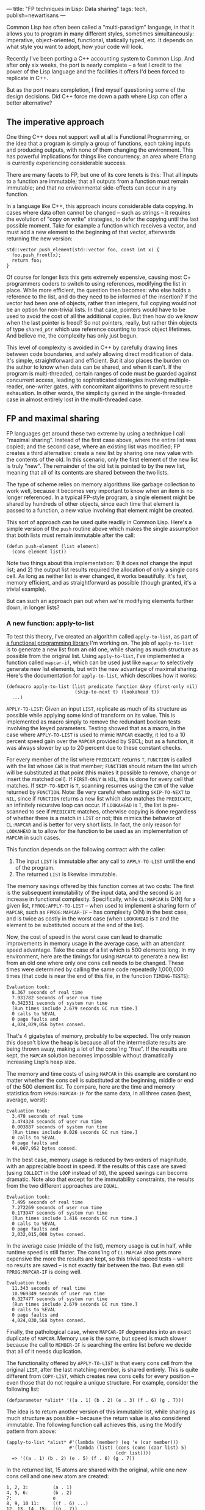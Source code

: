 ---
title: "FP techniques in Lisp: Data sharing"
tags: tech, publish=newartisans
---

Common Lisp has often been called a "multi-paradigm" language, in that
it allows you to program in many different styles, sometimes
simultaneously: imperative, object-oriented, functional, statically
typed, etc. It depends on what style you want to adopt, how your code
will look.

#+begin_html
  <!--more-->
#+end_html

Recently I've been porting a C++ accounting system to Common Lisp. And
after only six weeks, the port is nearly complete -- a feat I credit to
the power of the Lisp language and the facilities it offers I'd been
forced to replicate in C++.

But as the port nears completion, I find myself questioning some of the
design decisions. Did C++ force me down a path where Lisp can offer a
better alternative?

** The imperative approach
One thing C++ does not support well at all is Functional Programming, or
the idea that a program is simply a group of functions, each taking
inputs and producing outputs, with none of them changing the
environment. This has powerful implications for things like concurrency,
an area where Erlang is currently experiencing considerable success.

There are many facets to FP, but one of its core tenets is this: That
all inputs to a function are immutable; that all outputs from a function
must remain immutable; and that no environmental side-effects can occur
in any function.

In a language like C++, this approach incurs considerable data copying.
In cases where data often cannot be changed -- such as strings -- it
requires the evolution of "copy on write" strategies, to defer the
copying until the last possible moment. Take for example a function
which receives a vector, and must add a new element to the beginning of
that vector, afterwards returning the new version:

#+begin_example
std::vector push_element(std::vector foo, const int x) {
  foo.push_front(x);
  return foo;
}
#+end_example

Of course for longer lists this gets extremely expensive, causing most
C+ programmers coders to switch to using references, modifying the list
in place. While more efficient, the question then becomes: who else
holds a reference to the list, and do they need to be informed of the
insertion? If the vector had been one of objects, rather than integers,
full copying would not be an option for non-trivial lists. In that case,
pointers would have to be used to avoid the cost of all the additional
copies. But then how do we know when the last pointer is freed? So not
pointers, really, but rather thin objects of type =shared_ptr= which use
reference counting to track object lifetimes. And believe me, the
complexity has only just begun.

This level of complexity is avoided in C++ by carefully drawing lines
between code boundaries, and safely allowing direct modification of
data. It's simple, straightforward and efficient. But it also places the
burden on the author to know when data can be shared, and when it can't.
If the program is multi-threaded, certain ranges of code must be guarded
against concurrent access, leading to sophisticated strategies involving
multiple-reader, one-writer gates, with concomitant algorithms to
prevent resource exhaustion. In other words, the simplicity gained in
the single-threaded case in almost entirely lost in the multi-threaded
case.

** FP and maximal sharing
FP languages get around these two extreme by using a technique I call
"maximal sharing". Instead of the first case above, where the entire
list was copied; and the second case, where an existing list was
modified; FP creates a third alternative: create a new list by sharing
one new value with the contents of the old. In this scenario, only the
first element of the new list is truly "new". The remainder of the old
list is pointed to by the new list, meaning that all of its contents are
shared between the two lists.

The type of scheme relies on memory algorithms like garbage collection
to work well, because it becomes very important to know when an item is
no longer referenced. In a typical FP-style program, a single element
might be shared by hundreds of other objects, since each time that
element is passed to a function, a new value involving that element
might be created.

This sort of approach can be used quite readily in Common Lisp. Here's a
simple version of the =push= routine above which makes the single
assumption that both lists must remain immutable after the call:

#+begin_example
(defun push-element (list element)
  (cons element list))
#+end_example

Note two things about this implementation: 1) It does not change the
input list; and 2) the output list results required the allocation of
only a single cons cell. As long as neither list is ever changed, it
works beautifully. It's fast, memory efficient, and as straightforward
as possible (though granted, it's a trivial example).

But can such an approach pan out when we're modifying elements further
down, in longer lists?

*** A new function: apply-to-list
To test this theory, I've created an algorithm called =apply-to-list=,
as part of
[[http://hg.newartisans.com/cambl/raw-file/be39ad4684d9/fprog.lisp][a
functional programming library]] I'm working on. The job of
=apply-to-list= is to generate a new list from an old one, while sharing
as much structure as possible from the original list. Using
=apply-to-list=, I've implemented a function called =mapcar-if=, which
can be used just like =mapcar= to selectively generate new list
elements, but with the new advantage of maximal sharing. Here's the
documentation for =apply-to-list=, which describes how it works:

#+begin_example
(defmacro apply-to-list (list predicate function &key (first-only nil)
                         (skip-to-next t) (lookahead t))
  ...)
#+end_example

=APPLY-TO-LIST=: Given an input =LIST=, replicate as much of its
structure as possible while applying some kind of transform on its
value. This is implemented as macro simply to remove the redundant
boolean tests involving the keyed parameters. Testing showed that as a
macro, in the case where =APPLY-TO-LIST= is used to mimic =MAPCAR=
exactly, it led to a 10 percent speed gain over the =MAPCAR= provided by
SBCL; but as a function, it was always slower by up to 20 percent due to
these constant checks.

For every member of the list where =PREDICATE= returns =T=, =FUNCTION=
is called with the list whose =CAR= is that member; =FUNCTION= should
return the list which will be substituted at that point (this makes it
possible to remove, change or insert the matched cell). If =FIRST-ONLY=
is =NIL=, this is done for every cell that matches. If =SKIP-TO-NEXT= is
=T=, scanning resumes using the =CDR= of the value returned by
=FUNCTION=. Note: Be very careful when setting =SKIP-TO-NEXT= to =NIL=,
since if =FUNCTION= returns a new list which also matches the
=PREDICATE=, an infinitely recursive loop can occur. If =LOOKAHEAD= is
=T=, the list is pre-scanned to see if =PREDICATE= matches, otherwise
copying is done regardless of whether there is a match in =LIST= or not;
this mimics the behavior of =CL:MAPCAR= and is better for very short
lists. In fact, the only reason for =LOOKAHEAD= is to allow for the
function to be used as an implementation of =MAPCAR= in such cases.

This function depends on the following contract with the caller:

1. The input =LIST= is immutable after any call to =APPLY-TO-LIST= until
   the end of the program.
2. The returned =LIST= is likewise immutable.

The memory savings offered by this function comes at two costs: The
first is the subsequent immutability of the input data, and the second
is an increase in functional complexity. Specifically, while =CL:MAPCAR=
is O(N) for a given list, =FPROG:APPLY-TO-LIST= -- when used to
implement a sharing form of =MAPCAR=, such as =FPROG:MAPCAR-IF= -- has
complexity O(N) in the best case, and is twice as costly in the worst
case (when =LOOKAHEAD= is =T= and the element to be substituted occurs
at the end of the list).

Now, the cost of speed in the worst case can lead to dramatic
improvements in memory usage in the average case, with an attendant
speed advantage. Take the case of a list which is 500 elements long. In
my environment, here are the timings for using =MAPCAR= to generate a
new list from an old one where only one cons cell needs to be changed.
These times were determined by calling the same code repeatedly
1,000,000 times (that code is near the end of this file, in the function
=TIMING-TESTS=):

#+begin_example
Evaluation took:
  8.367 seconds of real time
  7.931782 seconds of user run time
  0.342331 seconds of system run time
  [Run times include 2.679 seconds GC run time.]
  0 calls to %EVAL
  0 page faults and
  4,024,029,056 bytes consed.
#+end_example

That's 4 gigabytes of memory, probably to be expected. The only reason
this doesn't blow the heap is because all of the intermediate results
are being thrown away, making a lot of the cons'ing "free". If the
results are kept, the =MAPCAR= solution becomes impossible without
dramatically increasing Lisp's heap size.

The memory and time costs of using =MAPCAR= in this example are constant
no matter whether the cons cell is substituted at the beginning, middle
or end of the 500 element list. To compare, here are the time and memory
statistics from =FPROG:MAPCAR-IF= for the same data, in all three cases
(best, average, worst):

#+begin_example
Evaluation took:
  3.478 seconds of real time
  3.474324 seconds of user run time
  0.003887 seconds of system run time
  [Run times include 0.026 seconds GC run time.]
  0 calls to %EVAL
  0 page faults and
  40,007,952 bytes consed.
#+end_example

In the best case, memory usage is reduced by two orders of magnitude,
with an appreciable boost in speed. If the results of this case are
saved (using =COLLECT= in the =LOOP= instead of =DO=), the speed savings
can become dramatic. Note also that except for the immutability
constraints, the results from the two different approaches are =EQUAL=.

#+begin_example
Evaluation took:
  7.495 seconds of real time
  7.272269 seconds of user run time
  0.173947 seconds of system run time
  [Run times include 1.416 seconds GC run time.]
  0 calls to %EVAL
  0 page faults and
  2,032,015,008 bytes consed.
#+end_example

In the average case (middle of the list), memory usage is cut in half,
while runtime speed is still faster. The cons'ing of =CL:MAPCAR= also
gets more expensive the more the results are kept, so this trivial speed
tests -- where no results are saved -- is not exactly fair between the
two. But even still =FPROG:MAPCAR-IF= is doing well.

#+begin_example
Evaluation took:
  11.343 seconds of real time
  10.969349 seconds of user run time
  0.327477 seconds of system run time
  [Run times include 2.679 seconds GC run time.]
  0 calls to %EVAL
  0 page faults and
  4,024,030,568 bytes consed.
#+end_example

Finally, the pathological case, where =MAPCAR-IF= degenerates into an
exact duplicate of =MAPCAR=. Memory use is the same, but speed is much
slower because the call to =MEMBER-IF= is searching the entire list
before we decide that all of it needs duplication.

The functionality offered by =APPLY-TO-LIST= is that every cons cell
from the original =LIST=, after the last matching member, is shared
entirely. This is quite different from =COPY-LIST=, which creates new
cons cells for every position -- even those that do not require a unique
structure. For example, consider the following list:

#+begin_example
(defparameter *alist* '((a . 1) (b . 2) (e . 3) (f . 6) (g . 7)))
#+end_example

The idea is to return another version of this immutable list, while
sharing as much structure as possible -- because the return value is
also considered immutable. The following function call achieves this,
using the Modify pattern from above:

#+begin_example
(apply-to-list *alist* #'(lambda (member) (eq 'e (car member)))
                       #'(lambda (list) (cons (cons (caar list) 5)
                                        (cdr list))))
  => '((a . 1) (b . 2) (e . 5) (f . 6) (g . 7))
#+end_example

In the returned list, 15 atoms are shared with the original, while one
new cons cell and one new atom are created:

#+begin_example
1, 2, 3:         (a . 1)
4, 5, 6:         (b . 2)
7:               e
8, 9, 10 11:     ((f . 6) ...)
12, 13, 14, 15:  ((g . 7))
#+end_example

The usual practice of calling =MAPCAR= and changing the incorrect
element would have result in sharing only 13 atoms. That code might have
looked like this:

#+begin_example
(mapcar #'(lambda (cell)
            (if (eq 'e (car cell))
                (cons (car cell) 5)
                cell))
        *alist*)
#+end_example

Further, while a discrepancy of 2 cons cells may not seem like much in
this example, the difference increases by one for every cell beyond the
cell that matches. Thus, if the input list had contained 100 cells
beyond (e . 3), the difference would have been 102 cells, and not
merely 2.

Finally, in our example exactly 4 new cons cells and 1 new atom were
created as a result of the call:

#+begin_example
1: ((a . 1) ...)
2: ((b . 2) ...)
3: ((e . 5) ...)
4: (e . 5)
5: 5
#+end_example

This is the minimum amount of new information required to represent a
new structure where the only change is that 'e' is paired with 5 instead
of 3.

** Conclusion
The idea of =APPLY-TO-LIST= is to support efficient functional
programming, wherein immutable outputs are derived from immutable inputs
by efficiently sharing as much structure as possible -- resulting in the
least new memory allocated. In cases where no references are held, this
offers only a little gain over advanced generational garbage collection
(such as lists passed within a recursive function); but if the results
are held over the longer term, such as a series of computed values
stored in a result list, the savings of this function become quite
substantial. It was exactly this sort of situation which motivated the
creation of =APPLY-TO-LIST=: it made it possible to reduce overall
memory consumption by a factor of 20, without introducing any additional
complexity in the calling code.
